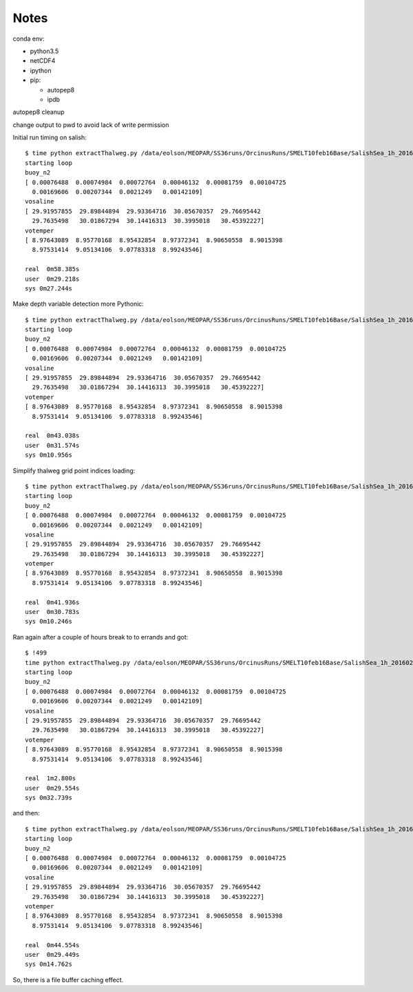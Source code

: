 *****
Notes
*****

conda env:

* python3.5
* netCDF4
* ipython
* pip:

  * autopep8
  * ipdb

autopep8 cleanup

change output to pwd to avoid lack of write permission


Initial run timing on salish::

  $ time python extractThalweg.py /data/eolson/MEOPAR/SS36runs/OrcinusRuns/SMELT10feb16Base/SalishSea_1h_20160210_20160211_grid_T.nc
  starting loop
  buoy_n2
  [ 0.00076488  0.00074984  0.00072764  0.00046132  0.00081759  0.00104725
    0.00169606  0.00207344  0.0021249   0.00142109]
  vosaline
  [ 29.91957855  29.89844894  29.93364716  30.05670357  29.76695442
    29.7635498   30.01867294  30.14416313  30.3995018   30.45392227]
  votemper
  [ 8.97643089  8.95770168  8.95432854  8.97372341  8.90650558  8.9015398
    8.97531414  9.05134106  9.07783318  8.99243546]

  real  0m58.385s
  user  0m29.218s
  sys 0m27.244s


Make depth variable detection more Pythonic::

  $ time python extractThalweg.py /data/eolson/MEOPAR/SS36runs/OrcinusRuns/SMELT10feb16Base/SalishSea_1h_20160210_20160211_grid_T.nc
  starting loop
  buoy_n2
  [ 0.00076488  0.00074984  0.00072764  0.00046132  0.00081759  0.00104725
    0.00169606  0.00207344  0.0021249   0.00142109]
  vosaline
  [ 29.91957855  29.89844894  29.93364716  30.05670357  29.76695442
    29.7635498   30.01867294  30.14416313  30.3995018   30.45392227]
  votemper
  [ 8.97643089  8.95770168  8.95432854  8.97372341  8.90650558  8.9015398
    8.97531414  9.05134106  9.07783318  8.99243546]

  real  0m43.038s
  user  0m31.574s
  sys 0m10.956s


Simplify thalweg grid point indices loading::

  $ time python extractThalweg.py /data/eolson/MEOPAR/SS36runs/OrcinusRuns/SMELT10feb16Base/SalishSea_1h_20160210_20160211_grid_T.nc
  starting loop
  buoy_n2
  [ 0.00076488  0.00074984  0.00072764  0.00046132  0.00081759  0.00104725
    0.00169606  0.00207344  0.0021249   0.00142109]
  vosaline
  [ 29.91957855  29.89844894  29.93364716  30.05670357  29.76695442
    29.7635498   30.01867294  30.14416313  30.3995018   30.45392227]
  votemper
  [ 8.97643089  8.95770168  8.95432854  8.97372341  8.90650558  8.9015398
    8.97531414  9.05134106  9.07783318  8.99243546]

  real  0m41.936s
  user  0m30.783s
  sys 0m10.246s

Ran again after a couple of hours break to to errands and got::

  $ !499
  time python extractThalweg.py /data/eolson/MEOPAR/SS36runs/OrcinusRuns/SMELT10feb16Base/SalishSea_1h_20160210_20160211_grid_T.nc
  starting loop
  buoy_n2
  [ 0.00076488  0.00074984  0.00072764  0.00046132  0.00081759  0.00104725
    0.00169606  0.00207344  0.0021249   0.00142109]
  vosaline
  [ 29.91957855  29.89844894  29.93364716  30.05670357  29.76695442
    29.7635498   30.01867294  30.14416313  30.3995018   30.45392227]
  votemper
  [ 8.97643089  8.95770168  8.95432854  8.97372341  8.90650558  8.9015398
    8.97531414  9.05134106  9.07783318  8.99243546]

  real  1m2.800s
  user  0m29.554s
  sys 0m32.739s

and then::

  $ time python extractThalweg.py /data/eolson/MEOPAR/SS36runs/OrcinusRuns/SMELT10feb16Base/SalishSea_1h_20160210_20160211_grid_T.nc
  starting loop
  buoy_n2
  [ 0.00076488  0.00074984  0.00072764  0.00046132  0.00081759  0.00104725
    0.00169606  0.00207344  0.0021249   0.00142109]
  vosaline
  [ 29.91957855  29.89844894  29.93364716  30.05670357  29.76695442
    29.7635498   30.01867294  30.14416313  30.3995018   30.45392227]
  votemper
  [ 8.97643089  8.95770168  8.95432854  8.97372341  8.90650558  8.9015398
    8.97531414  9.05134106  9.07783318  8.99243546]

  real  0m44.554s
  user  0m29.449s
  sys 0m14.762s

So, there is a file buffer caching effect.
